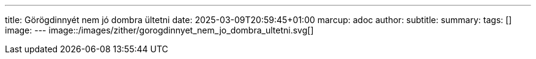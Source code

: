 ---
title: Görögdinnyét nem jó dombra ültetni
date: 2025-03-09T20:59:45+01:00
marcup: adoc
author:
subtitle:
summary: 
tags: []
image:
---
image::/images/zither/gorogdinnyet_nem_jo_dombra_ultetni.svg[]
